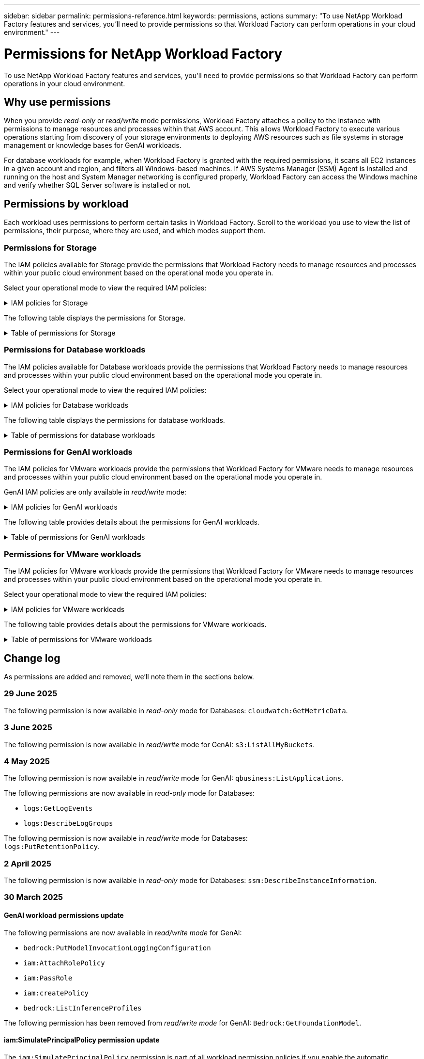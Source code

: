 ---
sidebar: sidebar
permalink: permissions-reference.html
keywords: permissions, actions
summary: "To use NetApp Workload Factory features and services, you'll need to provide permissions so that Workload Factory can perform operations in your cloud environment." 
---

= Permissions for NetApp Workload Factory
:hardbreaks:
:nofooter:
:icons: font
:linkattrs:
:imagesdir: ./media/

[.lead]
To use NetApp Workload Factory features and services, you'll need to provide permissions so that Workload Factory can perform operations in your cloud environment. 

== Why use permissions
When you provide _read-only_ or _read/write_ mode permissions, Workload Factory attaches a policy to the instance with permissions to manage resources and processes within that AWS account. This allows Workload Factory to execute various operations starting from discovery of your storage environments to deploying AWS resources such as file systems in storage management or knowledge bases for GenAI workloads. 

For database workloads for example, when Workload Factory is granted with the required permissions, it scans all EC2 instances in a given account and region, and filters all Windows-based machines. If AWS Systems Manager (SSM) Agent is installed and running on the host and System Manager networking is configured properly, Workload Factory can access the Windows machine and verify whether SQL Server software is installed or not.

== Permissions by workload
Each workload uses permissions to perform certain tasks in Workload Factory. Scroll to the workload you use to view the list of permissions, their purpose, where they are used, and which modes support them. 

=== Permissions for Storage
The IAM policies available for Storage provide the permissions that Workload Factory needs to manage resources and processes within your public cloud environment based on the operational mode you operate in.

Select your operational mode to view the required IAM policies:

.IAM policies for Storage
[%collapsible]
====
[role="tabbed-block"]
=====
.Read-only mode
--
[source,json]
----
{
  "Version": "2012-10-17",
  "Statement": [
    {
      "Effect": "Allow",
      "Action": [
        "fsx:Describe*",
        "fsx:ListTagsForResource",
        "ec2:Describe*",
        "kms:Describe*",
        "elasticfilesystem:Describe*",
        "kms:List*",
        "cloudwatch:GetMetricData",
        "cloudwatch:GetMetricStatistics"
      ],
      "Resource": "*"
    },
    {
      "Effect": "Allow",
      "Action": [
        "iam:SimulatePrincipalPolicy"
      ],
      "Resource": "*"
    }
  ]
}
----
--
.Read/Write mode
--
[source,json]
----
{
  "Version": "2012-10-17",
  "Statement": [
    {
      "Effect": "Allow",
      "Action": [
        "fsx:*",
        "ec2:Describe*",
        "ec2:CreateTags",
        "ec2:CreateSecurityGroup",
        "iam:CreateServiceLinkedRole",
        "kms:Describe*",
        "elasticfilesystem:Describe*",
        "kms:List*",
        "kms:CreateGrant",
        "cloudwatch:PutMetricData",
        "cloudwatch:GetMetricData",
        "iam:SimulatePrincipalPolicy",
        "cloudwatch:GetMetricStatistics"
      ],
      "Resource": "*"
    },
    {
      "Effect": "Allow",
      "Action": [
        "ec2:AuthorizeSecurityGroupEgress",
        "ec2:AuthorizeSecurityGroupIngress",
        "ec2:RevokeSecurityGroupEgress",
        "ec2:RevokeSecurityGroupIngress",
        "ec2:DeleteSecurityGroup"
      ],
      "Resource": "*",
      "Condition": {
        "StringLike": {
          "ec2:ResourceTag/AppCreator": "NetappFSxWF"
        }
      }
    }
  ]
}
----
--
=====
====

The following table displays the permissions for Storage. 

.Table of permissions for Storage
[%collapsible]
====
[cols="2, 2, 1, 1",options="header"]
|===

| Purpose
| Action
| Where used
| Mode

| Create an FSx for ONTAP file system
| fsx:CreateFileSystem*
| Deployment
| Read/Write

| Create a security group for an FSx for ONTAP file system
| ec2:CreateSecurityGroup
| Deployment
| Read/Write

| Add tags to a security group for an FSx for ONTAP file system
| ec2:CreateTags
| Deployment
| Read/Write

.2+| Authorize security group egress and ingress for an FSx for ONTAP file system
| ec2:AuthorizeSecurityGroupEgress
| Deployment
| Read/Write
| ec2:AuthorizeSecurityGroupIngress
| Deployment
| Read/Write

| Granted role provides communication between FSx for ONTAP and other AWS services
| iam:CreateServiceLinkedRole
| Deployment
| Read/Write

.7+| Get details to fill in the FSx for ONTAP file system deployment form
| ec2:DescribeVpcs 
a| 
* Deployment
* Explore savings 
a|
* Read-only
* Read/Write
| ec2:DescribeSubnets 
a| 
* Deployment
* Explore savings
a| 
* Read-only
* Read/Write
| ec2:DescribeRegions
a|
* Deployment
* Explore savings
a| 
* Read-only
* Read/Write
| ec2:DescribeSecurityGroups 
a| 
* Deployment
* Explore savings 
a| 
* Read-only
* Read/Write
| ec2:DescribeRouteTables 
a| 
* Deployment
* Explore savings 
a| 
* Read-only
* Read/Write
| ec2:DescribeNetworkInterfaces 
a| 
* Deployment
* Explore savings 
a| 
* Read-only
* Read/Write
| ec2:DescribeVolumeStatus 
a| 
* Deployment
* Explore savings
a|
* Read-only
* Read/Write

.3+| Get KMS key details and use for FSx for ONTAP encryption
| kms:CreateGrant 
| Deployment 
| Read/Write
| kms:Describe* 
| Deployment 
a| 
* Read-only
* Read/Write
| kms:List* 
| Deployment 
a| 
* Read-only
* Read/Write

| Get volume details for EC2 instances
| ec2:DescribeVolumes 
a| 
* Inventory
* Explore savings 
a| 
* Read-only
* Read/Write

| Get details for EC2 instances
| ec2:DescribeInstances 
| Explore savings
a|
* Read-only-only
* Read/Write

| Describe Elastic File System in the savings calculator
| elasticfilesystem:Describe*
| Explore savings
| Read-only

| List tags for FSx for ONTAP resources
| fsx:ListTagsForResource
| Inventory
a|
* Read-only
* Read/Write

.2+| Manage security group egress and ingress for an FSx for ONTAP file system
| ec2:RevokeSecurityGroupIngress
| Management operations
| Read/Write
| ec2:DeleteSecurityGroup 
| Management operations
| Read/Write

.16+| Create, view, and manage FSx for ONTAP file system resources
| fsx:CreateVolume*
| Management operations
| Read/Write
| fsx:TagResource*
| Management operations
| Read/Write
| fsx:CreateStorageVirtualMachine*
| Management operations
| Read/Write
| fsx:DeleteFileSystem*
| Management operations
| Read/Write
| fsx:DeleteStorageVirtualMachine*
| Management operations
| Read/Write
| fsx:DescribeFileSystems*
| Inventory
a| 
* Read-only 
* Read/Write
| fsx:DescribeStorageVirtualMachines*
| Inventory
a| 
* Read-only
* Read/Write
| fsx:UpdateFileSystem*
| Management operations
| Read/Write
| fsx:UpdateStorageVirtualMachine*
| Management operations
| Read/Write
| fsx:DescribeVolumes*
| Inventory
a| 
* Read-only
* Read/Write
| fsx:UpdateVolume*
| Management operations
| Read/Write
| fsx:DeleteVolume*
| Management operations
| Read/Write
| fsx:UntagResource*
| Management operations
| Read/Write
| fsx:DescribeBackups*
| Management operations
a| 
* Read-only 
* Read/Write
| fsx:CreateBackup*
| Management operations
| Read/Write
| fsx:CreateVolumeFromBackup*
| Management operations
| Read/Write

| Report CloudWatch metrics
| cloudwatch:PutMetricData
| Management operations
| Read/Write

.2+| Get file system and volume metrics
| cloudwatch:GetMetricData
| Management operations
a|
* Read-only
* Read/Write
| cloudwatch:GetMetricStatistics
| Management operations
a|
* Read-only
* Read/Write

// Add when available - may be in January 2025 sprint because it is for Databases
//| Simulate operations
//| iam:SimulatePrincipalPolicy
//| ?
//| Read/Write
|===

====

=== Permissions for Database workloads
The IAM policies available for Database workloads provide the permissions that Workload Factory needs to manage resources and processes within your public cloud environment based on the operational mode you operate in.

Select your operational mode to view the required IAM policies:

.IAM policies for Database workloads
[%collapsible]
====
[role="tabbed-block"]
=====
.Read-only mode
--
[source,json]
----
{
  "Version": "2012-10-17",
  "Statement": [
    {
      "Sid": "CommonGroup",
      "Effect": "Allow",
      "Action": [
        "cloudwatch:GetMetricStatistics",
        "cloudwatch:GetMetricData",
        "sns:ListTopics",
        "ec2:DescribeInstances",
        "ec2:DescribeVpcs",
        "ec2:DescribeSubnets",
        "ec2:DescribeSecurityGroups",
        "ec2:DescribeImages",
        "ec2:DescribeRegions",
        "ec2:DescribeRouteTables",
        "ec2:DescribeKeyPairs",
        "ec2:DescribeNetworkInterfaces",
        "ec2:DescribeInstanceTypes",
        "ec2:DescribeVpcEndpoints",
        "ec2:DescribeInstanceTypeOfferings",
        "ec2:DescribeSnapshots",
        "ec2:DescribeVolumes",
        "ec2:DescribeAddresses",
        "kms:ListAliases",
        "kms:ListKeys",
        "kms:DescribeKey",
        "cloudformation:ListStacks",
        "cloudformation:DescribeAccountLimits",
        "ds:DescribeDirectories",
        "fsx:DescribeVolumes",
        "fsx:DescribeBackups",
        "fsx:DescribeStorageVirtualMachines",
        "fsx:DescribeFileSystems",
        "servicequotas:ListServiceQuotas",
        "ssm:GetParametersByPath",
        "ssm:GetCommandInvocation",
        "ssm:SendCommand",
        "ssm:GetConnectionStatus",
        "ssm:DescribePatchBaselines",
        "ssm:DescribeInstancePatchStates",
        "ssm:ListCommands",
        "ssm:DescribeInstanceInformation",
        "fsx:ListTagsForResource"
        "logs:DescribeLogGroups"
      ],
      "Resource": [
        "*"
      ]
    },
    {
      "Sid": "SSMParameterStore",
      "Effect": "Allow",
      "Action": [
        "ssm:GetParameter",
        "ssm:GetParameters",
        "ssm:PutParameter",
        "ssm:DeleteParameters"
      ],
      "Resource": "arn:aws:ssm:*:*:parameter/netapp/wlmdb/*"
    },
    {
      "Sid": "SSMResponseCloudWatch",
      "Effect": "Allow",
      "Action": [
        "logs:GetLogEvents",
        "logs:PutRetentionPolicy"
      ],
      "Resource": "arn:aws:logs:*:*:log-group:netapp/wlmdb/*"
    },
    {
      "Effect": "Allow",
      "Action": [
        "iam:SimulatePrincipalPolicy"
      ],
      "Resource": "*"
    }
  ]
}
----
--
.Read/Write mode
--
[source,json]
----
{
  "Version": "2012-10-17",
  "Statement": [
    {
      "Sid": "EC2Group",
      "Effect": "Allow",
      "Action": [
        "ec2:AllocateAddress",
        "ec2:AllocateHosts",
        "ec2:AssignPrivateIpAddresses",
        "ec2:AssociateAddress",
        "ec2:AssociateRouteTable",
        "ec2:AssociateSubnetCidrBlock",
        "ec2:AssociateVpcCidrBlock",
        "ec2:AttachInternetGateway",
        "ec2:AttachNetworkInterface",
        "ec2:AttachVolume",
        "ec2:AuthorizeSecurityGroupEgress",
        "ec2:AuthorizeSecurityGroupIngress",
        "ec2:CreateVolume",
        "ec2:DeleteNetworkInterface",
        "ec2:DeleteSecurityGroup",
        "ec2:DeleteTags",
        "ec2:DeleteVolume",
        "ec2:DetachNetworkInterface",
        "ec2:DetachVolume",
        "ec2:DisassociateAddress",
        "ec2:DisassociateIamInstanceProfile",
        "ec2:DisassociateRouteTable",
        "ec2:DisassociateSubnetCidrBlock",
        "ec2:DisassociateVpcCidrBlock",
        "ec2:ModifyInstanceAttribute",
        "ec2:ModifyInstancePlacement",
        "ec2:ModifyNetworkInterfaceAttribute",
        "ec2:ModifySubnetAttribute",
        "ec2:ModifyVolume",
        "ec2:ModifyVolumeAttribute",
        "ec2:ReleaseAddress",
        "ec2:ReplaceRoute",
        "ec2:ReplaceRouteTableAssociation",
        "ec2:RevokeSecurityGroupEgress",
        "ec2:RevokeSecurityGroupIngress",
        "ec2:StartInstances",
        "ec2:StopInstances"
      ],
      "Resource": "*",
      "Condition": {
        "StringLike": {
          "ec2:ResourceTag/aws:cloudformation:stack-name": "WLMDB*"
        }
      }
    },
    {
      "Sid": "FSxNGroup",
      "Effect": "Allow",
      "Action": [
        "fsx:TagResource"
      ],
      "Resource": "*",
      "Condition": {
        "StringLike": {
          "aws:ResourceTag/aws:cloudformation:stack-name": "WLMDB*"
        }
      }
    },
    {
      "Sid": "CommonGroup",
      "Effect": "Allow",
      "Action": [
        "cloudformation:CreateStack",
        "cloudformation:DescribeStackEvents",
        "cloudformation:DescribeStacks",
        "cloudformation:ListStacks",
        "cloudformation:ValidateTemplate",
        "cloudformation:DescribeAccountLimits",
        "cloudwatch:GetMetricStatistics",
        "ds:DescribeDirectories",
        "ec2:CreateLaunchTemplate",
        "ec2:CreateLaunchTemplateVersion",
        "ec2:CreateNetworkInterface",
        "ec2:CreateSecurityGroup",
        "ec2:CreateTags",
        "ec2:CreateVpcEndpoint",
        "ec2:Describe*",
        "ec2:Get*",
        "ec2:RunInstances",
        "ec2:ModifyVpcAttribute",
        "ec2messages:*",
        "fsx:CreateFileSystem",
        "fsx:UpdateFileSystem",
        "fsx:CreateStorageVirtualMachine",
        "fsx:CreateVolume",
        "fsx:UpdateVolume",
        "fsx:Describe*",
        "fsx:List*",
        "kms:CreateGrant",
        "kms:Describe*",
        "kms:List*",
        "kms:GenerateDataKey",
        "kms:Decrypt",
        "logs:CreateLogGroup",
        "logs:CreateLogStream",
        "logs:DescribeLog*",
        "logs:GetLog*",
        "logs:ListLogDeliveries",
        "logs:PutLogEvents",
        "logs:TagResource",
        "logs:PutRetentionPolicy",
        "servicequotas:ListServiceQuotas",
        "sns:ListTopics",
        "sns:Publish",
        "ssm:Describe*",
        "ssm:Get*",
        "ssm:List*",
        "ssm:PutComplianceItems",
        "ssm:PutConfigurePackageResult",
        "ssm:PutInventory",
        "ssm:SendCommand",
        "ssm:UpdateAssociationStatus",
        "ssm:UpdateInstanceAssociationStatus",
        "ssm:UpdateInstanceInformation",
        "ssmmessages:*",
        "compute-optimizer:GetEnrollmentStatus",
        "compute-optimizer:PutRecommendationPreferences",
        "compute-optimizer:GetEffectiveRecommendationPreferences",
        "compute-optimizer:GetEC2InstanceRecommendations",
        "autoscaling:DescribeAutoScalingGroups",
        "autoscaling:DescribeAutoScalingInstances"
      ],
      "Resource": "*"
    },
    {
      "Sid": "ArnGroup",
      "Effect": "Allow",
      "Action": [
        "cloudformation:SignalResource"
      ],
      "Resource": [
        "arn:aws:cloudformation:*:*:stack/WLMDB*",
        "arn:aws:logs:*:*:log-group:WLMDB*"
      ]
    },
    {
      "Sid": "IAMGroup",
      "Effect": "Allow",
      "Action": [
        "iam:AddRoleToInstanceProfile",
        "iam:CreateInstanceProfile",
        "iam:CreateRole",
        "iam:DeleteInstanceProfile",
        "iam:GetPolicy",
        "iam:GetPolicyVersion",
        "iam:GetRole",
        "iam:GetRolePolicy",
        "iam:GetUser",
        "iam:PutRolePolicy",
        "iam:RemoveRoleFromInstanceProfile"
      ],
      "Resource": "*"
    },
    {
      "Sid": "IAMGroup1",
      "Effect": "Allow",
      "Action": "iam:CreateServiceLinkedRole",
      "Resource": "*",
      "Condition": {
        "StringLike": {
          "iam:AWSServiceName": "ec2.amazonaws.com"
        }
      }
    },
    {
      "Sid": "IAMGroup2",
      "Effect": "Allow",
      "Action": "iam:PassRole",
      "Resource": "*",
      "Condition": {
        "StringEquals": {
          "iam:PassedToService": "ec2.amazonaws.com"
        }
      }
    },
    {
      "Sid": "SSMParameterStore",
      "Effect": "Allow",
      "Action": [
        "ssm:GetParameter",
        "ssm:GetParameters",
        "ssm:PutParameter",
        "ssm:DeleteParameters"
      ],
      "Resource": "arn:aws:ssm:*:*:parameter/netapp/wlmdb/*"
    },
    {
      "Effect": "Allow",
      "Action": [
        "iam:SimulatePrincipalPolicy"
      ],
      "Resource": "*"
    }
  ]
}
----
--
=====
====

The following table displays the permissions for database workloads. 

.Table of permissions for database workloads
[%collapsible]
====
[cols="2, 2, 1, 1",options="header"]
|===

| Purpose
| Action
| Where used
| Mode

| Get metric statistics for FSx for ONTAP, EBS, and FSx for Windows File Server and for compute optimization recommendation
| cloudwatch:GetMetricStatistics 
a| 
* Inventory 
* Explore savings 
a|
* Read-only
* Read/Write

| Gather performance metrics saved to Amazon CloudWatch from registered SQL nodes. Data generates in performance trend charts on the manage instance screen for registered SQL instances.
| cloudwatch:GetMetricData
| Inventory
| Read-only

| List and set triggers for events 
| sns:ListTopics 
| Deployment 
a| 
* Read-only
* Read/Write

.4+| Get details for EC2 instances 
| ec2:DescribeInstances 
a| 
* Inventory  
* Explore savings 
a| 
* Read-only
* Read/Write
| ec2:DescribeKeyPairs 
| Deployment 
a| 
* Read-only
* Read/Write
| ec2:DescribeNetworkInterfaces 
| Deployment 
a| 
* Read-only
* Read/Write 
| ec2:DescribeInstanceTypes 
a| 
* Deployment
* Explore savings 
a| 
* Read-only
* Read/Write

.6+| Get details to fill in the FSx for ONTAP deployment form
| ec2:DescribeVpcs 
a| 
* Deployment 
* Inventory 
a|
* Read-only
* Read/Write
| ec2:DescribeSubnets 
a| 
* Deployment 
* Inventory
a| 
* Read-only
* Read/Write
| ec2:DescribeSecurityGroups 
| Deployment 
a| 
* Read-only
* Read/Write
| ec2:DescribeImages 
| Deployment 
a| 
* Read-only
* Read/Write
| ec2:DescribeRegions 
| Deployment 
a| 
* Read-only
* Read/Write
| ec2:DescribeRouteTables 
a| 
* Deployment
* Inventory
a|
* Read-only
* Read/Write

| Get any existing VPC endpoints to determine if new endpoints need to be created before deployments
| ec2:DescribeVpcEndpoints 
a| 
* Deployment 
* Inventory
a| 
* Read-only
* Read/Write

| Create VPC endpoints if they don't exist for required services irrespective of public network connectivity on EC2 instances
| ec2:CreateVpcEndpoint
| Deployment
| Read/Write

| Get instance types available in region for validation nodes (t2.micro/t3.micro) 
| ec2:DescribeInstanceTypeOfferings 
| Deployment 
a| 
* Read-only
* Read/Write

| Get snapshot details of each attached EBS volumes for pricing and savings estimate
| ec2:DescribeSnapshots 
| Explore savings 
a| 
* Read-only
* Read/Write

| Get details of each attached EBS volumes for pricing and savings estimate
| ec2:DescribeVolumes 
a| 
* Inventory 
* Explore savings 
a| 
* Read-only
* Read/Write

.3+| Get KMS key details for FSx for ONTAP file system encryption
| kms:ListAliases 
| Deployment 
a| 
* Read-only
* Read/Write
| kms:ListKeys 
| Deployment 
a| 
* Read-only 
* Read/Write
| kms:DescribeKey 
| Deployment 
a| 
* Read-only
* Read/Write

| Get list of CloudFormation stacks running in the environment to check quota limit
| cloudformation:ListStacks 
| Deployment 
a|
* Read-only
* Read/Write

| Check account limits for resources before triggering deployment
| cloudformation:DescribeAccountLimits
| Deployment
a|
* Read-only 
* Read/Write

| Get list of AWS-managed Active Directories in the region
| ds:DescribeDirectories 
| Deployment 
a| 
* Read-only
* Read/Write

.5+| Get lists and details of volumes, backups, SVMs, file systems in AZs, and tags for FSx for ONTAP file system
| fsx:DescribeVolumes 
a| 
* Inventory
* Explore Savings 
a| 
* Read-only
* Read/Write
| fsx:DescribeBackups 
a| 
* Inventory
* Explore Savings 
a| 
* Read-only
* Read/Write
| fsx:DescribeStorageVirtualMachines 
a| 
* Deployment
* Manage operations
* Inventory
a| 
* Read-only
* Read/Write
| fsx:DescribeFileSystems 
a| 
* Deployment
* Manage operations
* Inventory
* Explore savings 
a|
* Read-only
* Read/Write
| fsx:ListTagsForResource 
| Manage operations 
a| 
* Read-only
* Read/Write

| Get service quota limits for CloudFormation and VPC
| servicequotas:ListServiceQuotas 
| Deployment 
a| 
* Read-only
* Read/Write

| Use SSM-based query to get the updated list of FSx for ONTAP supported regions
| ssm:GetParametersByPath 
| Deployment 
a| 
* Read-only
* Read/Write

| Poll for SSM response after sending command for manage operations post deployment
| ssm:GetCommandInvocation 
a| 
* Manage operations
* Inventory
* Explore savings 
* Optimization
a| 
* Read-only
* Read/Write

| Send commands over SSM to EC2 instances 
| ssm:SendCommand 
a| 
* Manage operations
* Inventory
* Explore savings
* Optimization 
a| 
* Read-only
* Read/Write

| Get the SSM connectivity status on instances post deployment
| ssm:GetConnectionStatus 
a|  
* Manage operations
* Inventory
* Optimization
a| 
* Read-only
* Read/Write

| Fetch SSM association status for a group of managed EC2 instances (SQL nodes)
| ssm:DescribeInstanceInformation
| Inventory
| Read

| Get the list of available patch baselines for operating system patch assessment
| ssm:DescribePatchBaselines
| Optimization
a|
* Read-only
* Read/Write

| Get the patching state on Windows EC2 instances for operating system patch assessment 
| ssm:DescribeInstancePatchStates
| Optimization
a|
* Read-only
* Read/Write

| List commands executed by AWS Patch Manager on EC2 instances for operating system patch management
| ssm:ListCommands
| Optimization
a|
* Read-only
* Read/Write

| Check if account is enrolled in AWS Compute Optimizer
| compute-optimizer:GetEnrollmentStatus
a|
* Explore savings
* Optimization
| Read/Write

| Update an existing recommendation preference in AWS Compute Optimizer to tailor suggestions for SQL server workloads
| compute-optimizer:PutRecommendationPreferences
a|
* Explore savings
* Optimization
| Read/Write

| Get recommendation preferences that are in effect for a given resource from AWS Compute Optimizer
| compute-optimizer:GetEffectiveRecommendationPreferences
a|
* Explore savings
* Optimization
| Read/Write

| Fetch recommendations that AWS Compute Optimizer generates for Amazon Elastic Compute Cloud (Amazon EC2) instances 
| compute-optimizer:GetEC2InstanceRecommendations
a|
* Explore savings
* Optimization
| Read/Write

.2+| Check for instance association to auto-scaling groups
| autoscaling:DescribeAutoScalingGroups
a|
* Explore savings
* Optimization
| Read/Write
| autoscaling:DescribeAutoScalingInstances
a|
* Explore savings
* Optimization
| Read/Write

.4+| Get, list, create, and delete SSM parameters for AD, FSx for ONTAP, and SQL user credentials used during deployment or managed in your AWS account
| ssm:GetParameter ^1^ 
a| 
* Deployment
* Manage operations 
a| 
* Read-only
* Read/Write
| ssm:GetParameters ^1^ 
| Manage operations 
a| 
* Read-only
* Read/Write
| ssm:PutParameter ^1^ 
a| 
* Deployment 
* Manage operations 
a| 
* Read-only
* Read/Write
| ssm:DeleteParameters ^1^ 
| Manage operations 
a| 
* Read-only
* Read/Write

.9+| Associate network resources to SQL nodes and validation nodes, and add additional secondary IPs to SQL nodes
| ec2:AllocateAddress ^1^ 
| Deployment 
| Read/Write

| ec2:AllocateHosts  ^1^ 
| Deployment 
| Read/Write
| ec2:AssignPrivateIpAddresses ^1^ 
| Deployment 
| Read/Write
| ec2:AssociateAddress ^1^ 
| Deployment 
| Read/Write
| ec2:AssociateRouteTable ^1^ 
| Deployment 
| Read/Write
| ec2:AssociateSubnetCidrBlock ^1^ 
| Deployment 
| Read/Write
| ec2:AssociateVpcCidrBlock ^1^ 
| Deployment 
| Read/Write
| ec2:AttachInternetGateway ^1^ 
| Deployment 
| Read/Write
| ec2:AttachNetworkInterface ^1^ 
| Deployment 
| Read/Write

| Attach EBS volumes required to the SQL nodes for deployment
| ec2:AttachVolume 
| Deployment 
| Read/Write

.2+| Attach security groups and modify rules for the provisioned nodes
| ec2:AuthorizeSecurityGroupEgress 
| Deployment 
| Read/Write
| ec2:AuthorizeSecurityGroupIngress 
| Deployment 
| Read/Write

| Create EBS volumes required to the SQL nodes for deployment
| ec2:CreateVolume 
| Deployment 
| Read/Write

.11+| Remove the temporary validation nodes created of type t2.micro and for rollback or retry of failed EC2 SQL nodes
| ec2:DeleteNetworkInterface 
| Deployment 
| Read/Write
| ec2:DeleteSecurityGroup 
| Deployment 
| Read/Write
| ec2:DeleteTags 
| Deployment 
| Read/Write
| ec2:DeleteVolume 
| Deployment 
| Read/Write
| ec2:DetachNetworkInterface 
| Deployment 
| Read/Write
| ec2:DetachVolume 
| Deployment 
| Read/Write
| ec2:DisassociateAddress 
| Deployment 
| Read/Write
| ec2:DisassociateIamInstanceProfile 
| Deployment 
| Read/Write
| ec2:DisassociateRouteTable 
| Deployment 
| Read/Write
| ec2:DisassociateSubnetCidrBlock 
| Deployment 
| Read/Write
| ec2:DisassociateVpcCidrBlock 
| Deployment 
| Read/Write

.7+| Modify attributes for created SQL instances. Only applicable to names that start with WLMDB.
| ec2:ModifyInstanceAttribute 
| Deployment 
| Read/Write
| ec2:ModifyInstancePlacement 
| Deployment 
| Read/Write
| ec2:ModifyNetworkInterfaceAttribute 
| Deployment 
| Read/Write
| ec2:ModifySubnetAttribute 
| Deployment 
| Read/Write
| ec2:ModifyVolume 
| Deployment 
| Read/Write
| ec2:ModifyVolumeAttribute 
| Deployment 
| Read/Write
| ec2:ModifyVpcAttribute 
| Deployment 
| Read/Write

.5+| Disassociate and destroy validation instances
| ec2:ReleaseAddress 
| Deployment 
| Read/Write
| ec2:ReplaceRoute 
| Deployment 
| Read/Write
| ec2:ReplaceRouteTableAssociation 
| Deployment 
| Read/Write
| ec2:RevokeSecurityGroupEgress 
| Deployment 
| Read/Write
| ec2:RevokeSecurityGroupIngress 
| Deployment 
| Read/Write

| Start the deployed instances
| ec2:StartInstances 
| Deployment 
| Read/Write

| Stop the deployed instances
| ec2:StopInstances 
| Deployment 
| Read/Write

| Tag custom values for Amazon FSx for NetApp ONTAP resources created by WLMDB to get billing details during resource management
| fsx:TagResource ^1^ 
a| 
* Deployment
* Manage operations 
| Read/Write

.5+| Create and validate CloudFormation template for deployment
| cloudformation:CreateStack 
| Deployment 
| Read/Write
| cloudformation:DescribeStackEvents 
| Deployment 
| Read/Write
| cloudformation:DescribeStacks 
| Deployment 
| Read/Write
| cloudformation:ListStacks 
| Deployment 
| Read/Write
| cloudformation:ValidateTemplate 
| Deployment 
| Read/Write

| Fetch directories available in the region
| ds:DescribeDirectories 
| Deployment 
| Read/Write

.2+| Add rules for the Security Group attached to provisioned EC2 instances
| ec2:AuthorizeSecurityGroupEgress 
| Deployment 
| Read/Write
| ec2:AuthorizeSecurityGroupIngress 
| Deployment 
| Read/Write

.2+| Create nested stack templates for retry and rollback
| ec2:CreateLaunchTemplate 
| Deployment 
| Read/Write
| ec2:CreateLaunchTemplateVersion 
| Deployment 
| Read/Write

.3+| Manage tags and network security on created instances
| ec2:CreateNetworkInterface 
| Deployment 
| Read/Write
| ec2:CreateSecurityGroup 
| Deployment 
| Read/Write
| ec2:CreateTags 
| Deployment 
| Read/Write

| Delete the Security Group created temporarily for validation nodes
| ec2:DeleteSecurityGroup 
| Deployment 
| Read/Write

.2+| Get instance details for provisioning
| ec2:Describe* 
a| 
* Deployment
* Inventory
* Explore savings 
| Read/Write
| ec2:Get* 
a| 
* Deployment
* Inventory
* Explore savings 
| Read/Write

| Start the created instances
| ec2:RunInstances 
| Deployment 
| Read/Write

| Systems Manager uses AWS message delivery service endpoint for API operations
| ec2messages:* 
a| 
* Deployment
*Inventory
| Read/Write

.3+| Create FSx for ONTAP resources required for provisioning. For existing FSx for ONTAP systems, a new SVM is created to host SQL volumes.
| fsx:CreateFileSystem 
| Deployment 
| Read/Write
| fsx:CreateStorageVirtualMachine 
| Deployment
| Read/Write
| fsx:CreateVolume 
a| 
* Deployment
* Manage operations 
| Read/Write

.2+| Get FSx for ONTAP details
| fsx:Describe* 
a| 
* Deployment
* Inventory
* Manage operations
* Explore savings 
| Read/Write
| fsx:List* 
a| 
* Deployment
* Inventory 
| Read/Write

| Resize FSx for ONTAP file system to remediate file system headroom
| fsx:UpdateFilesystem
| Optimization
| Read/Write

| Resize volumes to remediate log and TempDB drive sizes
| fsx:UpdateVolume
| Optimization
| Read/Write

.4+| Get KMS key details and use for FSx for ONTAP encryption
| kms:CreateGrant 
| Deployment 
| Read/Write
| kms:Describe* 
| Deployment 
| Read/Write
| kms:List* 
| Deployment 
| Read/Write
| kms:GenerateDataKey 
| Deployment 
| Read/Write

.7+| Create CloudWatch logs for validation and provisioning scripts running on EC2 instances
| logs:CreateLogGroup 
| Deployment 
| Read/Write
| logs:CreateLogStream 
| Deployment 
| Read/Write
| logs:DescribeLog* 
| Deployment 
| Read/Write
| logs:GetLog* 
| Deployment 
| Read/Write
| logs:ListLogDeliveries 
| Deployment 
| Read/Write
| logs:PutLogEvents 
a| 
* Deployment
* Manage operations 
| Read/Write
| logs:TagResource
| Deployment 
| Read/Write

| Workload Factory switches to Amazon CloudWatch logs for the SQL instance upon encountering SSM output truncation
| logs:GetLogEvents 
a| 
* Storage assessment (Optimization) 
* Inventory
a| 
* Read-only
* Read/Write

| Allow Workload Factory to get current log groups and check that retention is set for log groups created by Workload Factory
| logs:DescribeLogGroups
a| 
* Storage assessment (Optimization) 
* Inventory
| Read-only

| Allow Workload Factory to set a one-day retention policy for log groups created by Workload Factory to avoid unnecessary accumulation of log streams for SSM command outputs
| logs:PutRetentionPolicy
a| 
* Storage assessment (Optimization)
* Inventory
a| 
* Read-only
* Read/Write

| Create secrets in a user account for the credentials provided for SQL, domain, and FSx for ONTAP
| servicequotas:ListServiceQuotas 
| Deployment 
| Read/Write

.2+| List customer SNS topics and publish to WLMDB backend SNS as well as customer SNS if selected
| sns:ListTopics 
| Deployment 
| Read/Write
| sns:Publish 
| Deployment 
| Read/Write

.11+| Required SSM permissions to run the discovery script on provisioned SQL instances and to fetch latest list of FSx for ONTAP supported AWS regions.
| ssm:Describe* 
| Deployment 
| Read/Write
| ssm:Get* 
a| 
* Deployment
* Manage operations 
| Read/Write
| ssm:List* 
| Deployment 
| Read/Write
| ssm:PutComplianceItems 
| Deployment 
| Read/Write
| ssm:PutConfigurePackageResult 
| Deployment 
| Read/Write
| ssm:PutInventory 
| Deployment 
| Read/Write
| ssm:SendCommand 
a| 
* Deployment
* Inventory
* Manage operations 
| Read/Write
| ssm:UpdateAssociationStatus 
| Deployment 
| Read/Write
| ssm:UpdateInstanceAssociationStatus 
| Deployment 
| Read/Write
| ssm:UpdateInstanceInformation 
| Deployment 
| Read/Write
| ssmmessages:* 
a| 
* Deployment
* Inventory 
* Manage operations 
| Read/Write

.4+| Save credentials for FSx for ONTAP, Active Directory, and SQL user (only for SQL user authentication)
| ssm:GetParameter ^1^
a|
* Deployment
* Manage operations
* Inventory
| Read/Write
| ssm:GetParameters ^1^
a|
* Deployment
* Inventory
| Read/Write
| ssm:PutParameter ^1^
a|
* Deployment
* Manage operations
| Read/Write
| ssm:DeleteParameters ^1^
a|  
* Deployment
* Manage operations
| Read/Write 

| Signal CloudFormation stack on success or failure. 
| cloudformation:SignalResource ^1^ 
| Deployment 
| Read/Write

| Add EC2 role created by template to the instance profile of EC2 to allow scripts on EC2 to access the required resources for deployment.
| iam:AddRoleToInstanceProfile 
| Deployment 
| Read/Write

| Create instance profile for EC2 and attach the created EC2 role.
| iam:CreateInstanceProfile 
| Deployment 
| Read/Write

| Create EC2 role through template with permissions listed below  
| iam:CreateRole 
| Deployment 
| Read/Write

| Create role linked to EC2 service
| iam:CreateServiceLinkedRole ^2^
| Deployment 
| Read/Write

| Delete instance profile created during deployment specifically for the validation nodes
| iam:DeleteInstanceProfile 
| Deployment 
| Read/Write

.5+| Get the role and policy details to determine any gaps in permission and validate for deployment
| iam:GetPolicy 
| Deployment 
| Read/Write
| iam:GetPolicyVersion 
| Deployment 
| Read/Write
| iam:GetRole 
| Deployment 
| Read/Write
| iam:GetRolePolicy 
| Deployment 
| Read/Write
| iam:GetUser 
| Deployment 
| Read/Write

| Pass the role created to EC2 instance
| iam:PassRole ^3^
| Deployment 
| Read/Write

| Add policy with required permissions to the EC2 role created
| iam:PutRolePolicy 
| Deployment 
| Read/Write

| Detach role from the provisioned EC2 instance profile
| iam:RemoveRoleFromInstanceProfile 
| Deployment 
| Read/Write

| Simulate workload operations to validate available permissions and compare with required AWS account permissions
| iam:SimulatePrincipalPolicy 
| Deployment 
a| 
* Read-only
* Read/Write

|===

. Permission is restricted to resources starting with WLMDB.
. "iam:CreateServiceLinkedRole" limited by "iam:AWSServiceName": "ec2.amazonaws.com"*
. "iam:PassRole" limited by "iam:PassedToService": "ec2.amazonaws.com"*
====

=== Permissions for GenAI workloads

The IAM policies for VMware workloads provide the permissions that Workload Factory for VMware needs to manage resources and processes within your public cloud environment based on the operational mode you operate in.

GenAI IAM policies are only available in _read/write_ mode:

.IAM policies for GenAI workloads
[%collapsible]
====
[source,json]
----
{
  "Version": "2012-10-17",
  "Statement": [
    {
      "Sid": "CloudformationGroup",
      "Effect": "Allow",
      "Action": [
        "cloudformation:CreateStack",
        "cloudformation:DescribeStacks"
      ],
      "Resource": "arn:aws:cloudformation:*:*:stack/wlmai*/*"
    },
    {
      "Sid": "EC2Group",
      "Effect": "Allow",
      "Action": [
        "ec2:AuthorizeSecurityGroupEgress",
        "ec2:AuthorizeSecurityGroupIngress"
      ],
      "Resource": "*",
      "Condition": {
        "StringLike": {
          "ec2:ResourceTag/aws:cloudformation:stack-name": "wlmai*"
        }
      }
    },
    {
      "Sid": "EC2DescribeGroup",
      "Effect": "Allow",
      "Action": [
        "ec2:DescribeRegions",
        "ec2:DescribeTags",
        "ec2:CreateVpcEndpoint",
        "ec2:CreateSecurityGroup",
        "ec2:CreateTags",
        "ec2:DescribeVpcs",
        "ec2:DescribeSubnets",
        "ec2:DescribeRouteTables",
        "ec2:DescribeKeyPairs",
        "ec2:DescribeSecurityGroups",
        "ec2:DescribeVpcEndpoints",
        "ec2:DescribeInstances",
        "ec2:DescribeImages",
        "ec2:RevokeSecurityGroupEgress",
        "ec2:RevokeSecurityGroupIngress",
        "ec2:RunInstances"
      ],
      "Resource": "*"
    },
    {
      "Sid": "IAMGroup",
      "Effect": "Allow",
      "Action": [
        "iam:CreateRole",
        "iam:CreateInstanceProfile",
        "iam:AddRoleToInstanceProfile",
        "iam:PutRolePolicy",
        "iam:GetRolePolicy",
        "iam:GetRole",
        "iam:TagRole"
      ],
      "Resource": "*"
    },
    {
      "Sid": "IAMGroup2",
      "Effect": "Allow",
      "Action": "iam:PassRole",
      "Resource": "*",
      "Condition": {
        "StringEquals": {
          "iam:PassedToService": "ec2.amazonaws.com"
        }
      }
    },
    {
      "Sid": "FSXNGroup",
      "Effect": "Allow",
      "Action": [
        "fsx:DescribeVolumes",
        "fsx:DescribeFileSystems",
        "fsx:DescribeStorageVirtualMachines",
        "fsx:ListTagsForResource"
      ],
      "Resource": "*"
    },
    {
      "Sid": "FSXNGroup2",
      "Effect": "Allow",
      "Action": [
        "fsx:UntagResource",
        "fsx:TagResource"
      ],
      "Resource": [
        "arn:aws:fsx:*:*:volume/*/*",
        "arn:aws:fsx:*:*:storage-virtual-machine/*/*"
      ]
    },
    {
      "Sid": "SSMParameterStore",
      "Effect": "Allow",
      "Action": [
        "ssm:GetParameter",
        "ssm:PutParameter"
      ],
      "Resource": "arn:aws:ssm:*:*:parameter/netapp/wlmai/*"
    },
    {
      "Sid": "SSM",
      "Effect": "Allow",
      "Action": [
        "ssm:GetParameters",
        "ssm:GetParametersByPath"
      ],
      "Resource": "arn:aws:ssm:*:*:parameter/aws/service/*"
    },
    {
      "Sid": "SSMMessages",
      "Effect": "Allow",
      "Action": [
        "ssm:GetCommandInvocation"
      ],
      "Resource": "*"
    },
    {
      "Sid": "SSMCommandDocument",
      "Effect": "Allow",
      "Action": [
        "ssm:SendCommand"
      ],
      "Resource": [
        "arn:aws:ssm:*:*:document/AWS-RunShellScript"
      ]
    },
    {
      "Sid": "SSMCommandInstance",
      "Effect": "Allow",
      "Action": [
        "ssm:SendCommand",
        "ssm:GetConnectionStatus"
      ],
      "Resource": [
        "arn:aws:ec2:*:*:instance/*"
      ],
      "Condition": {
        "StringLike": {
          "ssm:resourceTag/aws:cloudformation:stack-name": "wlmai-*"
        }
      }
    },
    {
      "Sid": "KMS",
      "Effect": "Allow",
      "Action": [
        "kms:GenerateDataKey",
        "kms:Decrypt"
      ],
      "Resource": "*"
    },
    {
      "Sid": "SNS",
      "Effect": "Allow",
      "Action": [
        "sns:Publish"
      ],
      "Resource": "*"
    },
    {
      "Sid": "CloudWatch",
      "Effect": "Allow",
      "Action": [
        "logs:DescribeLogGroups"
      ],
      "Resource": "*"
    },
    {
      "Sid": "CloudWatchAiEngine",
      "Effect": "Allow",
      "Action": [
        "logs:CreateLogGroup",
        "logs:PutRetentionPolicy",
        "logs:TagResource",
        "logs:DescribeLogStreams"
      ],
      "Resource": "arn:aws:logs:*:*:log-group:/netapp/wlmai*"
    },
    {
      "Sid": "CloudWatchAiEngineLogStream",
      "Effect": "Allow",
      "Action": [
        "logs:GetLogEvents"
      ],
      "Resource": "arn:aws:logs:*:*:log-group:/netapp/wlmai*:*"
    },
    {
      "Sid": "BedrockGroup",
      "Effect": "Allow",
      "Action": [
        "bedrock:InvokeModelWithResponseStream",
        "bedrock:InvokeModel",
        "bedrock:ListFoundationModels",
        "bedrock:GetFoundationModelAvailability",
        "bedrock:GetModelInvocationLoggingConfiguration",
        "bedrock:PutModelInvocationLoggingConfiguration",
        "bedrock:ListInferenceProfiles"
      ],
      "Resource": "*"
    },
    {
      "Sid": "CloudWatchBedrock",
      "Effect": "Allow",
      "Action": [
        "logs:CreateLogGroup",
        "logs:PutRetentionPolicy",
        "logs:TagResource"
      ],
      "Resource": "arn:aws:logs:*:*:log-group:/aws/bedrock*"
    },
    {
      "Sid": "BedrockLoggingAttachRole",
      "Effect": "Allow",
      "Action": [
        "iam:AttachRolePolicy",
        "iam:PassRole"
      ],
      "Resource": "arn:aws:iam::*:role/NetApp_AI_Bedrock*"
    },
    {
      "Sid": "BedrockLoggingIamOperations",
      "Effect": "Allow",
      "Action": [
        "iam:CreatePolicy"
      ],
      "Resource": "*"
    },
    {
      "Sid": "QBusiness",
      "Effect": "Allow",
      "Action": [
        "qbusiness:ListApplications"
      ],
      "Resource": "*"
    },
    {
      "Sid": "S3",
      "Effect": "Allow",
      "Action": [
        "s3:ListAllMyBuckets"
      ],
      "Resource": "*"
    },
    {
      "Effect": "Allow",
      "Action": [
        "iam:SimulatePrincipalPolicy"
      ],
      "Resource": "*"
    }
  ]
}
----
====

The following table provides details about the permissions for GenAI workloads. 

.Table of permissions for GenAI workloads
[%collapsible]
====
[cols="2, 2, 1, 1",options="header"]
|===

| Purpose
| Action
| Where used
| Mode

| Create AI engine cloudformation stack during deploy and rebuild operations
| cloudformation:CreateStack
| Deployment
| Read/Write

| Create the AI engine cloudformation stack
| cloudformation:DescribeStacks
| Deployment
| Read/Write

| List regions for the AI engine deployment wizard
| ec2:DescribeRegions
| Deployment
| Read/Write

| Display AI engine tags 
| ec2:DescribeTags
| Deployment
| Read/Write

| List S3 buckets
| s3:ListAllMyBuckets
| Deployment
| Read/Write

| List VPC endpoints before AI engine stack creation
| ec2:CreateVpcEndpoint
| Deployment
| Read/Write

| Create an AI engine security group during the AI engine stack creation during deploy and rebuild operations
| ec2:CreateSecurityGroup
| Deployment
| Read/Write

| Tag resources created by AI engine stack creation during deploy and rebuild operations
| ec2:CreateTags
| Deployment
| Read/Write

.2+| Publish encrypted events to the WLMAI backend from the AI engine stack 
| kms:GenerateDataKey | Deployment | Read/Write
| kms:Decrypt  | Deployment | Read/Write

| Publish events and custom resources to the WLMAI backend from the ai-engine stack
| sns:Publish 
| Deployment
| Read/Write

| List VPCs during AI engine deployment wizard
| ec2:DescribeVpcs
| Deployment
| Read/Write

| List subnets on the ai-engine deployment wizard
| ec2:DescribeSubnets
| Deployment
| Read/Write

| Get route tables during AI engine deployment and rebuild
| ec2:DescribeRouteTables
| Deployment
| Read/Write

| List key-pairs during AI engine deployment wizard
| ec2:DescribeKeyPairs
| Deployment
| Read/Write

| List security groups during AI engine stack creation (to find security groups on the private endpoints)
| ec2:DescribeSecurityGroups
| Deployment
| Read/Write

| Get VPC endpoints to determine if any should be created during the AI engine deployment
| ec2:DescribeVpcEndpoints
| Deployment
| Read/Write

| List the Amazon Q Business applications
| qbusiness:ListApplications
| Deployment
| Read/Write

| List instances to find out the AI engine state
| ec2:DescribeInstances
| Troubleshooting
| Read/Write

| List images during the AI engine stack creation during deploy and rebuild operations
| ec2:DescribeImages
| Deployment
| Read/Write

.2+| Create and update AI instance and private endpoint security group during the AI instance stack creation during deploy and rebuild operations
| ec2:RevokeSecurityGroupEgress | Deployment | Read/Write
| ec2:RevokeSecurityGroupIngress | Deployment | Read/Write

| Run AI engine during cloudformation stack creation during deploy and rebuild operations
| ec2:RunInstances
| Deployment
| Read/Write

.2+| Attach security group and modify rules for the AI engine during stack creation during deploy and rebuild operations
| ec2:AuthorizeSecurityGroupEgress | Deployment | Read/Write
| ec2:AuthorizeSecurityGroupIngress | Deployment | Read/Write

| Query Amazon Bedrock / Amazon CloudWatch logging status during AI engine deployment
| bedrock:GetModelInvocationLoggingConfiguration
| Deployment
| Read/Write

| Initiate chat request to one of the foundation models
| bedrock:InvokeModelWithResponseStream
| Deployment
| Read/Write

| Begin chat/embedding request for foundation models
| bedrock:InvokeModel
| Deployment
| Read/Write

| Show the available foundation models in a region
| bedrock:ListFoundationModels
| Deployment
| Read/Write

| Get information about a foundation model
| bedrock:GetFoundationModel
| Deployment
| Read/Write

| Verify access to the foundation model
| bedrock:GetFoundationModelAvailability
| Deployment
| Read/Write

| Verify need to create Amazon CloudWatch log group during deploy and rebuild operations
| logs:DescribeLogGroups
| Deployment
| Read/Write

| Get regions that support FSx and Amazon Bedrock during the AI engine wizard
| ssm:GetParametersByPath
| Deployment
| Read/Write

| Get the latest Amazon Linux image for the AI engine deployment during deploy and rebuild operations 
| ssm:GetParameters
| Deployment
| Read/Write

| Get the SSM response from the command sent to the AI engine
| ssm:GetCommandInvocation
| Deployment
| Read/Write

.2+| Check the SSM connection to the AI engine
| ssm:SendCommand | Deployment | Read/Write
| ssm:GetConnectionStatus | Deployment | Read/Write

.8+| Create AI engine instance profile during stack creation during deploy and rebuild operations
| iam:CreateRole | Deployment | Read/Write
| iam:CreateInstanceProfile | Deployment | Read/Write
| iam:AddRoleToInstanceProfile | Deployment | Read/Write
| iam:PutRolePolicy | Deployment | Read/Write
| iam:GetRolePolicy | Deployment | Read/Write
| iam:GetRole | Deployment | Read/Write
| iam:TagRole | Deployment | Read/Write
| iam:PassRole | Deployment | Read/Write

| Simulate workload operations to validate available permissions and compare with required AWS account permissions
| iam:SimulatePrincipalPolicy
| Deployment
| Read/Write

| List FSx for ONTAP file systems during the "Create knowledgebase" wizard
| fsx:DescribeVolumes
| Knowledge base creation
| Read/Write

| List FSx for ONTAP file system volumes during the "Create knowledgebase" wizard
| fsx:DescribeFileSystems
| Knowledge base creation
| Read/Write

| Manage knowledge bases on the AI engine during rebuild operations
| fsx:ListTagsForResource
| Troubleshooting
| Read/Write

| List FSx for ONTAP file system storage virtual machines during the "Create knowledgebase" wizard
| fsx:DescribeStorageVirtualMachines
| Deployment
| Read/Write

| Move the knowledgebase to a new instance
| fsx:UntagResource
| Troubleshooting
| Read/Write

| Manage knowledgebase on the AI engine during rebuild
| fsx:TagResource
| Troubleshooting
| Read/Write

.2+| Save SSM secrets (ECR token, CIFS credentials, tenancy service accounts keys) in a secure way 
| ssm:GetParameter | Deployment | Read/Write
| ssm:PutParameter | Deployment | Read/Write

.2+|Send the AI engine logs to Amazon CloudWatch log group during deploy and rebuild operations
| logs:CreateLogGroup | Deployment | Read/Write
| logs:PutRetentionPolicy | Deployment | Read/Write

| Send the AI engine logs to Amazon CloudWatch log group
| logs:TagResource
| Troubleshooting
| Read/Write

| Get SSM response from Amazon CloudWatch (when the response is too long)
| logs:DescribeLogStreams
| Troubleshooting
| Read/Write

| Get the SSM response from Amazon CloudWatch
| logs:GetLogEvents
| Troubleshooting
| Read/Write

.3+| Create an Amazon CloudWatch log group for Amazon Bedrock logs during the stack creation during deploy and rebuild operations
| logs:CreateLogGroup | Deployment | Read/Write
| logs:PutRetentionPolicy | Deployment | Read/Write
| logs:TagResource | Deployment | Read/Write

| Send bedrock logs to Amazon CloudWatch
| bedrock:PutModelInvocationLoggingConfiguration
| Troubleshooting
| Read/Write

| Create the role that enables sending Amazon Bedrock logs to Amazon CloudWatch
| iam:AttachRolePolicy
| Troubleshooting
| Read/Write

| Create the role that enables sending Amazon Bedrock logs to Amazon CloudWatch
| iam:PassRole
| Troubleshooting
| Read/Write

| Create the role that enables sending Amazon Bedrock logs to Amazon CloudWatch
| iam:createPolicy
| Troubleshooting
| Read/Write

| List inference profiles for the model
| bedrock:ListInferenceProfiles
| Troubleshooting
| Read/Write

|===
====

=== Permissions for VMware workloads

The IAM policies for VMware workloads provide the permissions that Workload Factory for VMware needs to manage resources and processes within your public cloud environment based on the operational mode you operate in.

Select your operational mode to view the required IAM policies:

.IAM policies for VMware workloads
[%collapsible]
====
[role="tabbed-block"]
=====
.Read-only mode
--
[source,json]
----
{
  "Version": "2012-10-17",
  "Statement": [
    {
      "Effect": "Allow",
      "Action": [
        "ec2:DescribeRegions",
        "ec2:DescribeAvailabilityZones",
        "ec2:DescribeVpcs",
        "ec2:DescribeSecurityGroups",
        "ec2:DescribeSubnets",
        "ssm:GetParametersByPath",
        "kms:DescribeKey",
        "kms:ListKeys",
        "kms:ListAliases"
      ],
      "Resource": "*"
    },
    {
      "Effect": "Allow",
      "Action": [
        "iam:SimulatePrincipalPolicy"
      ],
      "Resource": "*"
    }
  ]
}
----
--

.Read/Write mode
--
[source,json]
----
{
  "Version": "2012-10-17",
  "Statement": [
    {
      "Effect": "Allow",
      "Action": [
        "cloudformation:CreateStack"
      ],
      "Resource": "*"
    },
    {
      "Effect": "Allow",
      "Action": [
        "fsx:CreateFileSystem",
        "fsx:DescribeFileSystems",
        "fsx:CreateStorageVirtualMachine",
        "fsx:DescribeStorageVirtualMachines",
        "fsx:CreateVolume",
        "fsx:DescribeVolumes",
        "fsx:TagResource",
        "sns:Publish",
        "kms:DescribeKey",
        "kms:ListKeys",
        "kms:ListAliases",
        "kms:GenerateDataKey",
        "kms:Decrypt",
        "kms:CreateGrant"
      ],
      "Resource": "*"
    },
    {
      "Effect": "Allow",
      "Action": [
        "ec2:DescribeSubnets",
        "ec2:DescribeSecurityGroups",
        "ec2:RunInstances",
        "ec2:DescribeInstances",
        "ec2:DescribeRegions",
        "ec2:DescribeAvailabilityZones",
        "ec2:DescribeVpcs",
        "ec2:CreateSecurityGroup",
        "ec2:AuthorizeSecurityGroupIngress",
        "ec2:DescribeImages"
      ],
      "Resource": "*"
    },
    {
      "Effect": "Allow",
      "Action": [
        "ssm:GetParametersByPath",
        "ssm:GetParameters"
      ],
      "Resource": "*"
    },
    {
      "Effect": "Allow",
      "Action": [
        "iam:SimulatePrincipalPolicy"
      ],
      "Resource": "*"
    }
  ]
}
----
--
=====
====

The following table provides details about the permissions for VMware workloads. 

.Table of permissions for VMware workloads
[%collapsible]
====
[cols="2, 2, 1, 1",options="header"]
|===

| Purpose
| Action
| Where used
| Mode

| Attach security groups and modify rules for the provisioned nodes
| ec2:AuthorizeSecurityGroupIngress
| Deployment
| Read/Write

| Create EBS volumes
| ec2:CreateVolume
| Deployment
| Read/Write

| Tag custom values for FSx for NetApp ONTAP resources created by VMware workloads
| fsx:TagResource
| Deployment
| Read/Write

| Create and validate the CloudFormation template
| cloudformation:CreateStack
| Deployment
| Read/Write

| Manage tags and network security on created instances
| ec2:CreateSecurityGroup
| Deployment
| Read/Write

| Start the created instances
| ec2:RunInstances
| Deployment
| Read/Write

| Get EC2 instance details
| ec2:DescribeInstances
| Deployment
| Read/Write

| List images during the stack creation during deploy and rebuild operations
| ec2:DescribeImages
| Deployment
| Read/Write

| Get the VPCs in the selected environment to complete deployment form
| ec2:DescribeVpcs
a| 
* Deployment
* Inventory
a|
* Read-only
* Read/Write
| Get the subnets in selected environment to complete deployment form
| ec2:DescribeSubnets
a| 
* Deployment
* Inventory
a|
* Read-only
* Read/Write

| Get the security groups in selected environment to complete deployment form
| ec2:DescribeSecurityGroups
| Deployment
a|
* Read-only
* Read/Write

| Get the availability zones in selected environment
| ec2:DescribeAvailabilityZones
a| 
* Deployment
* Inventory
a|
* Read-only
* Read/Write

| Get the regions with Amazon FSx for NetApp ONTAP support
| ec2:DescribeRegions
| Deployment
a| 
* Read-only
* Read/Write

| Get KMS keys' aliases to be used for Amazon FSx for NetApp ONTAP encryption
| kms:ListAliases 
| Deployment
a|
* Read-only
* Read/Write

| Get KMS keys to be used for Amazon FSx for NetApp ONTAP encryption
| kms:ListKeys
| Deployment
a|
* Read-only
* Read/Write

| Get KMS keys expiry details to be used for Amazon FSx for NetApp ONTAP encryption
| kms:DescribeKey
| Deployment
a|
* Read-only
* Read/Write

| SSM based query is used to get the updated list of Amazon FSx for NetApp ONTAP supported regions
| ssm:GetParametersByPath
| Deployment
a|
* Read-only
* Read/Write

.3+| Create Amazon FSx for NetApp ONTAP resources required for provisioning
| fsx:CreateFileSystem | Deployment | Read/Write
| fsx:CreateStorageVirtualMachine | Deployment | Read/Write
| fsx:CreateVolume a|
* Deployment
* Management operations | Read/Write

.2+| Get Amazon FSx for NetApp ONTAP details
| fsx:Describe* a| 
* Deployment
* Inventory
* Management operations
* Explore savings | Read/Write
| fsx:List* a|
* Deployment
* Inventory | Read/Write

.5+| Get KMS key details and use for Amazon FSx for NetApp ONTAP encryption
| kms:CreateGrant | Deployment | Read/Write
| kms:Describe* | Deployment | Read/Write
| kms:List* | Deployment | Read/Write
| kms:Decrypt | Deployment | Read/Write
| kms:GenerateDataKey | Deployment | Read/Write

| List customer SNS topics and publish to WLMVMC backend SNS as well as customer SNS if selected
| sns:Publish
| Deployment
| Read/Write

| Used to fetch latest list of Amazon FSx for NetApp ONTAP supported AWS regions
| ssm:Get*
a| 
* Deployment
* Management operations
| Read/Write

| Simulate workload operations to validate available permissions and compare with required AWS account permissions
| iam:SimulatePrincipalPolicy
| Deployment
| Read/Write

.4+| SSM Parameter store is used to save credentials of Amazon FSx for NetApp ONTAP
| ssm:GetParameter a|
* Deployment
* Management operations
* Inventory | Read/Write
| ssm:PutParameters a|
* Deployment
* Inventory | Read/Write
| ssm:PutParameter a|
* Deployment
* Management operations | Read/Write
| ssm:DeleteParameters a|
* Deployment
* Management operations | Read/Write
|===

====

== Change log

As permissions are added and removed, we'll note them in the sections below.

=== 29 June 2025
The following permission is now available in _read-only_ mode for Databases: `cloudwatch:GetMetricData`.

=== 3 June 2025
The following permission is now available in _read/write_ mode for GenAI: `s3:ListAllMyBuckets`.

=== 4 May 2025
The following permission is now available in _read/write_ mode for GenAI: `qbusiness:ListApplications`.

The following permissions are now available in _read-only_ mode for Databases: 

* `logs:GetLogEvents`
* `logs:DescribeLogGroups`

The following permission is now available in _read/write_ mode for Databases: 
`logs:PutRetentionPolicy`.

=== 2 April 2025
The following permission is now available in _read-only_ mode for Databases: `ssm:DescribeInstanceInformation`.

=== 30 March 2025

==== GenAI workload permissions update

The following permissions are now available in _read/write mode_ for GenAI:

* `bedrock:PutModelInvocationLoggingConfiguration`
* `iam:AttachRolePolicy`
* `iam:PassRole`
* `iam:createPolicy`
* `bedrock:ListInferenceProfiles`

The following permission has been removed from _read/write mode_ for GenAI: `Bedrock:GetFoundationModel`.

==== iam:SimulatePrincipalPolicy permission update
The `iam:SimulatePrincipalPolicy` permission is part of all workload permission policies if you enable the automatic permissions check when adding additional AWS account credentials or adding a new workload capability from the Workload Factory console. The permission simulates workload operations and checks if you have the required AWS account permissions before deploying resources from Workload Factory. Enabling this check reduces the time and effort that you might need to clean up resources from failed operations and to add in missing permissions.

=== 2 March 2025

The following permission is now available in _read/write_ mode for GenAI: `bedrock:GetFoundationModel`.

=== 3 February 2025

The following permission is now available in _read-only_ mode for Databases: `iam:SimulatePrincipalPolicy`.
